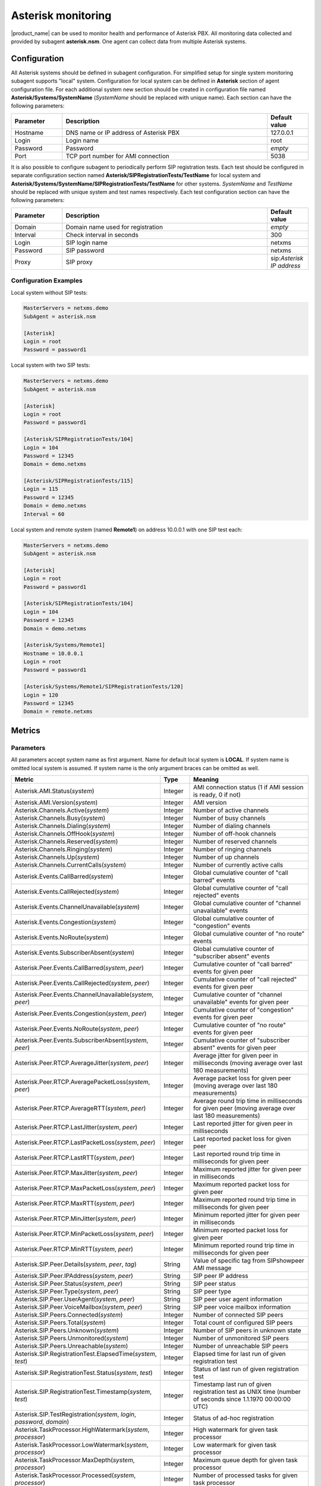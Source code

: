.. _asterisk-monitoring:

===================
Asterisk monitoring
===================

|product_name| can be used to monitor health and performance of Asterisk PBX. All monitoring data
collected and provided by subagent **asterisk.nsm**. One agent can collect data from multiple
Asterisk systems.

Configuration
=============

All Asterisk systems should be defined in subagent configuration. For simplified setup for single
system monitoring subagent supports "local" system. Configuration for local system can be
defined in **Asterisk** section of agent configuration file. For each additional system new section
should be created in configuration file named **Asterisk/Systems/SystemName** (*SystemName* should be
replaced with unique name). Each section can have the following parameters:

.. list-table::
   :header-rows: 1
   :widths: 50 200 40

   * - Parameter
     - Description
     - Default value
   * - Hostname
     - DNS name or IP address of Asterisk PBX
     - 127.0.0.1
   * - Login
     - Login name
     - root
   * - Password
     - Password
     - *empty*
   * - Port
     - TCP port number for AMI connection
     - 5038

It is also possible to configure subagent to periodically perform SIP registration tests. Each test
should be configured in separate configuration section named **Asterisk/SIPRegistrationTests/TestName**
for local system and **Asterisk/Systems/SystemName/SIPRegistrationTests/TestName** for other systems.
*SystemName* and *TestName* should be replaced with unique system and test names respectively. Each test
configuration section can have the following parameters:

.. list-table::
   :header-rows: 1
   :widths: 50 200 40

   * - Parameter
     - Description
     - Default value
   * - Domain
     - Domain name used for registration
     - *empty*
   * - Interval
     - Check interval in seconds
     - 300
   * - Login
     - SIP login name
     - netxms
   * - Password
     - SIP password
     - netxms
   * - Proxy
     - SIP proxy
     - sip:*Asterisk IP address*

Configuration Examples
----------------------

Local system without SIP tests:

.. code-block:: cfg

   MasterServers = netxms.demo
   SubAgent = asterisk.nsm

   [Asterisk]
   Login = root
   Password = password1

Local system with two SIP tests:

.. code-block:: cfg

   MasterServers = netxms.demo
   SubAgent = asterisk.nsm

   [Asterisk]
   Login = root
   Password = password1

   [Asterisk/SIPRegistrationTests/104]
   Login = 104
   Password = 12345
   Domain = demo.netxms

   [Asterisk/SIPRegistrationTests/115]
   Login = 115
   Password = 12345
   Domain = demo.netxms
   Interval = 60

Local system and remote system (named **Remote1**) on address 10.0.0.1 with one SIP test each:

.. code-block:: cfg

   MasterServers = netxms.demo
   SubAgent = asterisk.nsm

   [Asterisk]
   Login = root
   Password = password1

   [Asterisk/SIPRegistrationTests/104]
   Login = 104
   Password = 12345
   Domain = demo.netxms

   [Asterisk/Systems/Remote1]
   Hostname = 10.0.0.1
   Login = root
   Password = password1

   [Asterisk/Systems/Remote1/SIPRegistrationTests/120]
   Login = 120
   Password = 12345
   Domain = remote.netxms

Metrics
=======

Parameters
----------

All parameters accept system name as first argument. Name for default local system is **LOCAL**.
If system name is omitted local system is assumed. If system name is the only argument braces can be omitted as well.

.. list-table::
   :header-rows: 1
   :widths: 50 10 40

   * - Metric
     - Type
     - Meaning
   * - Asterisk.AMI.Status(*system*)
     - Integer
     - AMI connection status (1 if AMI session is ready, 0 if not)
   * - Asterisk.AMI.Version(*system*)
     - Integer
     - AMI version
   * - Asterisk.Channels.Active(*system*)
     - Integer
     - Number of active channels
   * - Asterisk.Channels.Busy(*system*)
     - Integer
     - Number of busy channels
   * - Asterisk.Channels.Dialing(*system*)
     - Integer
     - Number of dialing channels
   * - Asterisk.Channels.OffHook(*system*)
     - Integer
     - Number of off-hook channels
   * - Asterisk.Channels.Reserved(*system*)
     - Integer
     - Number of reserved channels
   * - Asterisk.Channels.Ringing(*system*)
     - Integer
     - Number of ringing channels
   * - Asterisk.Channels.Up(*system*)
     - Integer
     - Number of up channels
   * - Asterisk.Channels.CurrentCalls(*system*)
     - Integer
     - Number of currently active calls
   * - Asterisk.Events.CallBarred(*system*)
     - Integer
     - Global cumulative counter of "call barred" events
   * - Asterisk.Events.CallRejected(*system*)
     - Integer
     - Global cumulative counter of "call rejected" events
   * - Asterisk.Events.ChannelUnavailable(*system*)
     - Integer
     - Global cumulative counter of "channel unavailable" events
   * - Asterisk.Events.Congestion(*system*)
     - Integer
     - Global cumulative counter of "congestion" events
   * - Asterisk.Events.NoRoute(*system*)
     - Integer
     - Global cumulative counter of "no route" events
   * - Asterisk.Events.SubscriberAbsent(*system*)
     - Integer
     - Global cumulative counter of "subscriber absent" events
   * - Asterisk.Peer.Events.CallBarred(*system*, *peer*)
     - Integer
     - Cumulative counter of "call barred" events for given peer
   * - Asterisk.Peer.Events.CallRejected(*system*, *peer*)
     - Integer
     - Cumulative counter of "call rejected" events for given peer
   * - Asterisk.Peer.Events.ChannelUnavailable(*system*, *peer*)
     - Integer
     - Cumulative counter of "channel unavailable" events for given peer
   * - Asterisk.Peer.Events.Congestion(*system*, *peer*)
     - Integer
     - Cumulative counter of "congestion" events for given peer
   * - Asterisk.Peer.Events.NoRoute(*system*, *peer*)
     - Integer
     - Cumulative counter of "no route" events for given peer
   * - Asterisk.Peer.Events.SubscriberAbsent(*system*, *peer*)
     - Integer
     - Cumulative counter of "subscriber absent" events for given peer
   * - Asterisk.Peer.RTCP.AverageJitter(*system*, *peer*)
     - Integer
     - Average jitter for given peer in milliseconds (moving average over last 180 measurements)
   * - Asterisk.Peer.RTCP.AveragePacketLoss(*system*, *peer*)
     - Integer
     - Average packet loss for given peer (moving average over last 180 measurements)
   * - Asterisk.Peer.RTCP.AverageRTT(*system*, *peer*)
     - Integer
     - Average round trip time in milliseconds for given peer (moving average over last 180 measurements)
   * - Asterisk.Peer.RTCP.LastJitter(*system*, *peer*)
     - Integer
     - Last reported jitter for given peer in milliseconds
   * - Asterisk.Peer.RTCP.LastPacketLoss(*system*, *peer*)
     - Integer
     - Last reported packet loss for given peer
   * - Asterisk.Peer.RTCP.LastRTT(*system*, *peer*)
     - Integer
     - Last reported round trip time in milliseconds for given peer
   * - Asterisk.Peer.RTCP.MaxJitter(*system*, *peer*)
     - Integer
     - Maximum reported jitter for given peer in milliseconds
   * - Asterisk.Peer.RTCP.MaxPacketLoss(*system*, *peer*)
     - Integer
     - Maximum reported packet loss for given peer
   * - Asterisk.Peer.RTCP.MaxRTT(*system*, *peer*)
     - Integer
     - Maximum reported round trip time in milliseconds for given peer
   * - Asterisk.Peer.RTCP.MinJitter(*system*, *peer*)
     - Integer
     - Minimum reported jitter for given peer in milliseconds
   * - Asterisk.Peer.RTCP.MinPacketLoss(*system*, *peer*)
     - Integer
     - Minimum reported packet loss for given peer
   * - Asterisk.Peer.RTCP.MinRTT(*system*, *peer*)
     - Integer
     - Minimum reported round trip time in milliseconds for given peer
   * - Asterisk.SIP.Peer.Details(*system*, *peer*, *tag*)
     - String
     - Value of specific tag from SIPshowpeer AMI message
   * - Asterisk.SIP.Peer.IPAddress(*system*, *peer*)
     - String
     - SIP peer IP address
   * - Asterisk.SIP.Peer.Status(*system*, *peer*)
     - String
     - SIP peer status
   * - Asterisk.SIP.Peer.Type(*system*, *peer*)
     - String
     - SIP peer type
   * - Asterisk.SIP.Peer.UserAgent(*system*, *peer*)
     - String
     - SIP peer user agent information
   * - Asterisk.SIP.Peer.VoiceMailbox(*system*, *peer*)
     - String
     - SIP peer voice mailbox information
   * - Asterisk.SIP.Peers.Connected(*system*)
     - Integer
     - Number of connected SIP peers
   * - Asterisk.SIP.Peers.Total(*system*)
     - Integer
     - Total count of configured SIP peers
   * - Asterisk.SIP.Peers.Unknown(*system*)
     - Integer
     - Number of SIP peers in unknown state
   * - Asterisk.SIP.Peers.Unmonitored(*system*)
     - Integer
     - Number of unmonitored SIP peers
   * - Asterisk.SIP.Peers.Unreachable(*system*)
     - Integer
     - Number of unreachable SIP peers
   * - Asterisk.SIP.RegistrationTest.ElapsedTime(*system*, *test*)
     - Integer
     - Elapsed time for last run of given registration test
   * - Asterisk.SIP.RegistrationTest.Status(*system*, *test*)
     - Integer
     - Status of last run of given registration test
   * - Asterisk.SIP.RegistrationTest.Timestamp(*system*, *test*)
     - Integer
     - Timestamp last run of given registration test as UNIX time (number of seconds since 1.1.1970 00:00:00 UTC)
   * - Asterisk.SIP.TestRegistration(*system*, *login*, *password*, *domain*)
     - Integer
     - Status of ad-hoc registration
   * - Asterisk.TaskProcessor.HighWatermark(*system*, *processor*)
     - Integer
     - High watermark for given task processor
   * - Asterisk.TaskProcessor.LowWatermark(*system*, *processor*)
     - Integer
     - Low watermark for given task processor
   * - Asterisk.TaskProcessor.MaxDepth(*system*, *processor*)
     - Integer
     - Maximum queue depth for given task processor
   * - Asterisk.TaskProcessor.Processed(*system*, *processor*)
     - Integer
     - Number of processed tasks for given task processor
   * - Asterisk.TaskProcessor.Queued(*system*, *processor*)
     - Integer
     - Number of queued tasks for given task processor
   * - Asterisk.Version(*system*)
     - String
     - Asterisk version


Tables
------

All tables accept system name as first argument. Name for default local system is **LOCAL**.
If system name is omitted local system is assumed. If system name is the only argument braces can be omitted as well.

.. list-table::
   :header-rows: 1
   :widths: 50 50
   
   * - Metric
     - Description
   * - Asterisk.Channels(*system*)
     - Active channels
   * - Asterisk.CommandOutput(*system*, *command*)
     - Output of given Asterisk console command
   * - Asterisk.SIP.Peers(*system*)
     - SIP peers
   * - Asterisk.SIP.RegistrationTests(*system*)
     - Configured SIP registration tests
   * - Asterisk.TaskProcessors(*system*)
     - Task processors


Lists
-----

All lists accept system name as first argument. Name for default local system is **LOCAL**.
If system name is omitted local system is assumed. If system name is the only argument braces can be omitted as well.

.. list-table::
   :header-rows: 1
   :widths: 50 50

   * - Metric
     - Description
   * - Asterisk.Channels(*system*)
     - Active channels
   * - Asterisk.CommandOutput(*system*, *command*)
     - Output of given Asterisk console command
   * - Asterisk.SIP.Peers(*system*)
     - SIP peers
   * - Asterisk.SIP.RegistrationTests(*system*)
     - Configured SIP registration tests
   * - Asterisk.Systems
     - Configured Asterisk systems
   * - Asterisk.TaskProcessors(*system*)
     - Task processors
